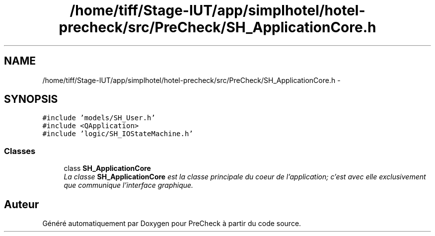 .TH "/home/tiff/Stage-IUT/app/simplhotel/hotel-precheck/src/PreCheck/SH_ApplicationCore.h" 3 "Lundi Juin 24 2013" "Version 0.4" "PreCheck" \" -*- nroff -*-
.ad l
.nh
.SH NAME
/home/tiff/Stage-IUT/app/simplhotel/hotel-precheck/src/PreCheck/SH_ApplicationCore.h \- 
.SH SYNOPSIS
.br
.PP
\fC#include 'models/SH_User\&.h'\fP
.br
\fC#include <QApplication>\fP
.br
\fC#include 'logic/SH_IOStateMachine\&.h'\fP
.br

.SS "Classes"

.in +1c
.ti -1c
.RI "class \fBSH_ApplicationCore\fP"
.br
.RI "\fILa classe \fBSH_ApplicationCore\fP est la classe principale du coeur de l'application; c'est avec elle exclusivement que communique l'interface graphique\&. \fP"
.in -1c
.SH "Auteur"
.PP 
Généré automatiquement par Doxygen pour PreCheck à partir du code source\&.
